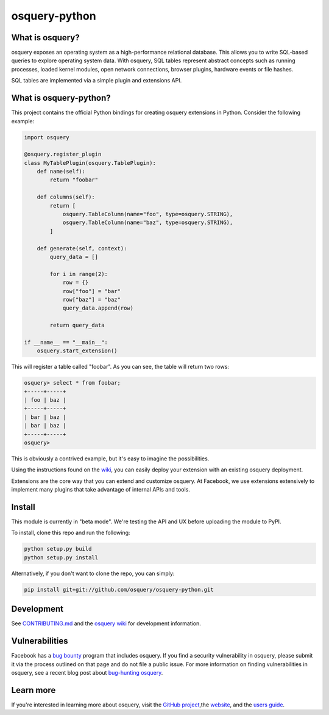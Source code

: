 osquery-python
==============

What is osquery?
----------------

osquery exposes an operating system as a high-performance relational database.
This allows you to write SQL-based queries to explore operating system data.
With osquery, SQL tables represent abstract concepts such as running processes,
loaded kernel modules, open network connections, browser plugins, hardware
events or file hashes.

SQL tables are implemented via a simple plugin and extensions API.

What is osquery-python?
-----------------------

This project contains the official Python bindings for creating osquery
extensions in Python. Consider the following example:

.. code-block:: python

  import osquery

  @osquery.register_plugin
  class MyTablePlugin(osquery.TablePlugin):
      def name(self):
          return "foobar"

      def columns(self):
          return [
              osquery.TableColumn(name="foo", type=osquery.STRING),
              osquery.TableColumn(name="baz", type=osquery.STRING),
          ]

      def generate(self, context):
          query_data = []

          for i in range(2):
              row = {}
              row["foo"] = "bar"
              row["baz"] = "baz"
              query_data.append(row)

          return query_data

  if __name__ == "__main__":
      osquery.start_extension()

This will register a table called "foobar". As you can see, the table will
return two rows:

.. code-block:: none

  osquery> select * from foobar;
  +-----+-----+
  | foo | baz |
  +-----+-----+
  | bar | baz |
  | bar | baz |
  +-----+-----+
  osquery>


This is obviously a contrived example, but it's easy to imagine the
possibilities.

Using the instructions found on the `wiki
<https://osquery.readthedocs.org/en/latest/development/osquery-sdk/#extensions>`_,
you can easily deploy your extension with an existing osquery deployment.

Extensions are the core way that you can extend and customize osquery. At
Facebook, we use extensions extensively to implement many plugins that take
advantage of internal APIs and tools.

Install
-------

This module is currently in "beta mode". We're testing the API and UX before
uploading the module to PyPI.

To install, clone this repo and run the following:

.. code-block:: none

  python setup.py build
  python setup.py install

Alternatively, if you don't want to clone the repo, you can simply:

.. code-block:: none

  pip install git+git://github.com/osquery/osquery-python.git

Development
-----------
See `CONTRIBUTING.md <https://github.com/osquery/osquery-python/blob/master/CONTRIBUTING.md>`_
and the `osquery wiki <https://osquery.readthedocs.org>`_ for development information.

Vulnerabilities
---------------

Facebook has a `bug bounty <https://www.facebook.com/whitehat/>`_ program that
includes osquery. If you find a security vulnerability in osquery, please
submit it via the process outlined on that page and do not file a public issue.
For more information on finding vulnerabilities in osquery, see a recent blog
post about `bug-hunting osquery
<https://www.facebook.com/notes/facebook-bug-bounty/bug-hunting-osquery/954850014529225>`_.

Learn more
----------

If you're interested in learning more about osquery, visit the `GitHub project
<https://github.com/facebook/osquery>`_,the `website <https://osquery.io>`_, and
the `users guide <https://osquery.readthedocs.org/>`_.
